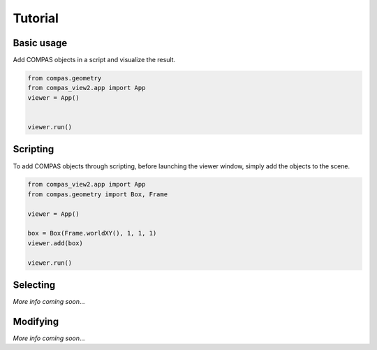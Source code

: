 ********************************************************************************
Tutorial
********************************************************************************

Basic usage
===========

Add COMPAS objects in a script and visualize the result.

.. code-block:: python

    from compas.geometry
    from compas_view2.app import App
    viewer = App()


    viewer.run()

Scripting
=========

To add COMPAS objects through scripting, before launching the viewer window,
simply add the objects to the scene.

.. code-block:: python

    from compas_view2.app import App
    from compas.geometry import Box, Frame

    viewer = App()

    box = Box(Frame.worldXY(), 1, 1, 1)
    viewer.add(box)

    viewer.run()

Selecting
=========

*More info coming soon*...

Modifying
=========

*More info coming soon*...
